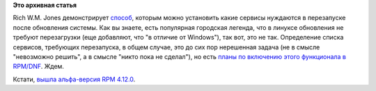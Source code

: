 .. title: Какие сервисы требуют перезапуска после обновления?
.. slug: Какие-сервисы-требуют-перезапуска-после-обновления
.. date: 2014-07-15 10:47:46
.. tags:
.. category:
.. link:
.. description:
.. type: text
.. author: Peter Lemenkov

**Это архивная статья**


Rich W.M. Jones демонстрирует
`способ <http://rwmj.wordpress.com/2014/07/10/which-services-need-restarting-after-an-upgrade/>`__,
которым можно установить какие сервисы нуждаются в перезапуске после
обновления системы. Как вы знаете, есть популярная городская легенда,
что в линуксе обновления не требуют перезагрузки (еще добавляют, что "в
отличие от Windows"), так вот, это не так. Определение списка сервисов,
требующих перезапуска, в общем случае, это до сих пор нерешенная задача
(не в смысле "невозможно решить", а в смысле "никто пока не сделал"), но
есть `планы по включению этого функционала в
RPM/DNF </content/Планы-по-rpmyumdnf-на-ближайшую-пятилетку>`__. Ждем.

Кстати, `вышла альфа-версия RPM
4.12.0 <https://thread.gmane.org/gmane.linux.rpm.maintenance/2453>`__.

